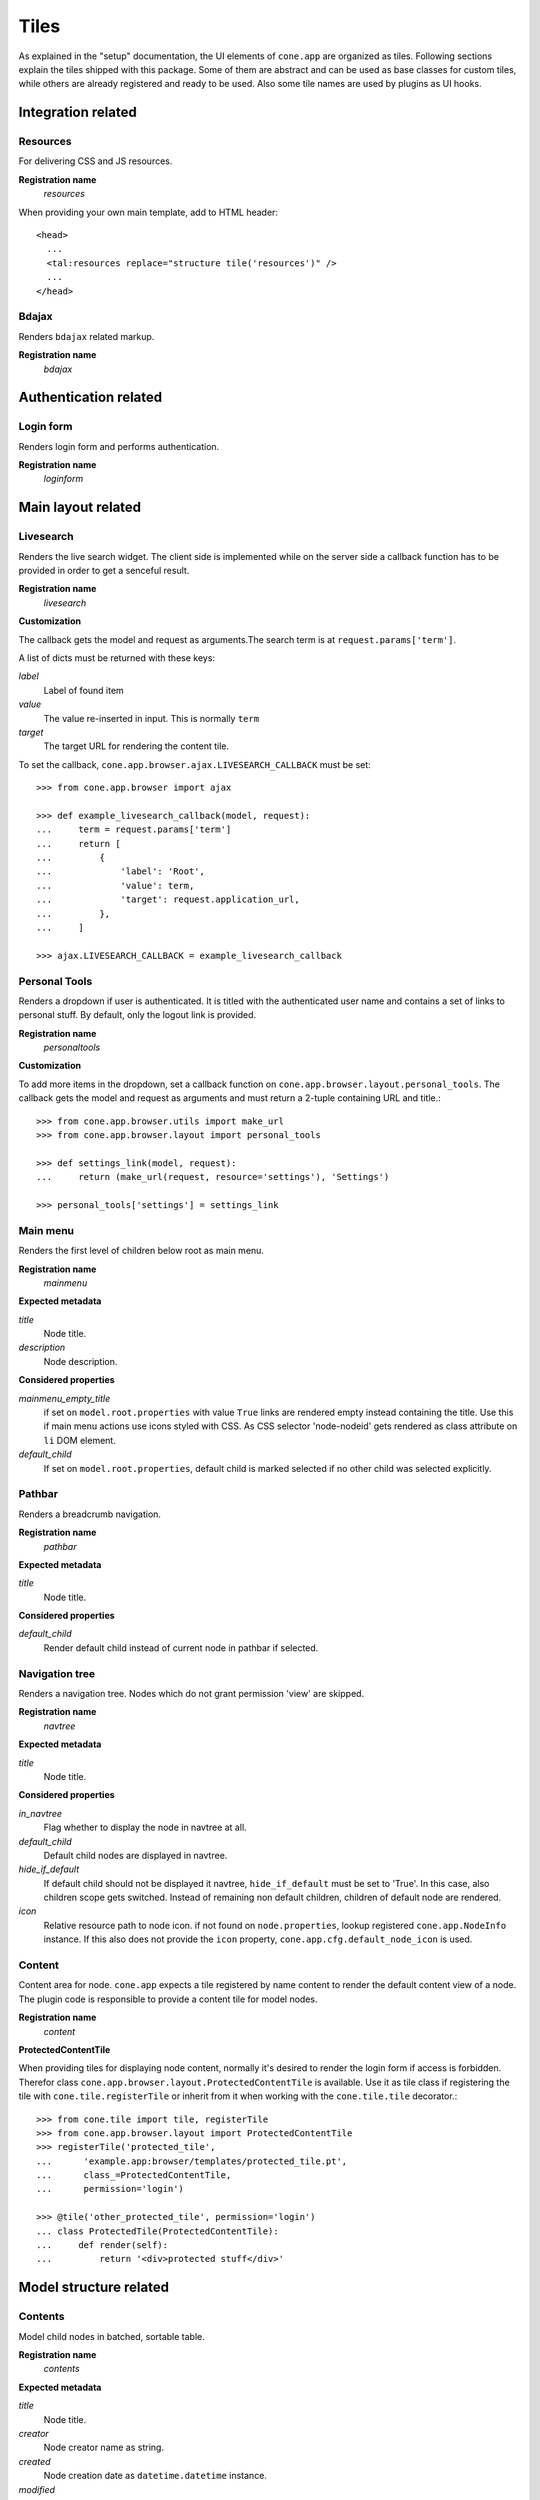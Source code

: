 =====
Tiles
=====

As explained in the "setup" documentation, the UI elements of ``cone.app`` are
organized as tiles. Following sections explain the tiles shipped with this
package. Some of them are abstract and can be used as base classes for custom
tiles, while others are already registered and ready to be used. Also some tile
names are used by plugins as UI hooks.


Integration related
===================

Resources
---------

For delivering CSS and JS resources.

**Registration name**
    *resources*

When providing your own main template, add to HTML header::

    <head>
      ...
      <tal:resources replace="structure tile('resources')" />
      ...
    </head>


Bdajax
------

Renders ``bdajax`` related markup.

**Registration name**
    *bdajax*


Authentication related
======================

Login form
----------

Renders login form and performs authentication.

**Registration name**
    *loginform*


Main layout related
===================

Livesearch
----------

Renders the live search widget. The client side is implemented while on the
server side a callback function has to be provided in order to get a senceful
result.

**Registration name**
    *livesearch*

**Customization**

The callback gets the model and request as arguments.The search term is at
``request.params['term']``.

A list of dicts must be returned with these keys:

*label*
    Label of found item

*value*
    The value re-inserted in input. This is normally ``term``

*target*
    The target URL for rendering the content tile.

To set the callback, ``cone.app.browser.ajax.LIVESEARCH_CALLBACK`` must be
set::

    >>> from cone.app.browser import ajax
    
    >>> def example_livesearch_callback(model, request):
    ...     term = request.params['term']
    ...     return [
    ...         {
    ...             'label': 'Root',
    ...             'value': term,
    ...             'target': request.application_url,
    ...         },
    ...     ]
    
    >>> ajax.LIVESEARCH_CALLBACK = example_livesearch_callback


Personal Tools
--------------

Renders a dropdown if user is authenticated. It is titled with the
authenticated user name and contains a set of links to personal stuff. By
default, only the logout link is provided.

**Registration name**
    *personaltools*

**Customization**

To add more items in the dropdown, set a callback function on  
``cone.app.browser.layout.personal_tools``. The callback gets the model and
request as arguments and must return a 2-tuple containing URL and title.::

    >>> from cone.app.browser.utils import make_url
    >>> from cone.app.browser.layout import personal_tools
    
    >>> def settings_link(model, request):
    ...     return (make_url(request, resource='settings'), 'Settings')
    
    >>> personal_tools['settings'] = settings_link


Main menu
---------

Renders the first level of children below root as main menu.

**Registration name**
    *mainmenu*

**Expected metadata**

*title*
    Node title.

*description*
    Node description.

**Considered properties**

*mainmenu_empty_title*
    if set on ``model.root.properties`` with value ``True`` links are rendered
    empty instead containing the title. Use this if main menu actions use
    icons styled with CSS. As CSS selector 'node-nodeid' gets rendered as
    class attribute on ``li`` DOM element.

*default_child*
    If set on ``model.root.properties``, default child is marked selected if
    no other child was selected explicitly.


Pathbar
-------

Renders a breadcrumb navigation.

**Registration name**
    *pathbar*

**Expected metadata**

*title*
    Node title.

**Considered properties**

*default_child*
    Render default child instead of current node in pathbar if selected.


Navigation tree
---------------

Renders a navigation tree. Nodes which do not grant  permission 'view' are
skipped.

**Registration name**
    *navtree*

**Expected metadata**

*title*
    Node title.

**Considered properties**

*in_navtree*
    Flag whether to display the node in navtree at all.

*default_child*
    Default child nodes are displayed in navtree.

*hide_if_default*
    If default child should not be displayed it navtree, ``hide_if_default``
    must be set to 'True'. In this case, also children scope gets switched.
    Instead of remaining non default children, children of default node are 
    rendered.

*icon*
    Relative resource path to node icon. if not found on ``node.properties``,
    lookup registered ``cone.app.NodeInfo`` instance. If this also does not
    provide the ``icon`` property, ``cone.app.cfg.default_node_icon`` is used.


Content
-------

Content area for node. ``cone.app`` expects a tile registered by name content
to render the default content view of a node. The plugin code is responsible
to provide a content tile for model nodes.

**Registration name**
    *content*

**ProtectedContentTile**

When providing tiles for displaying node content, normally it's desired to
render the login form if access is forbidden. Therefor class
``cone.app.browser.layout.ProtectedContentTile`` is available. Use it as
tile class if registering the tile with ``cone.tile.registerTile`` or inherit
from it when working with the ``cone.tile.tile`` decorator.::

    >>> from cone.tile import tile, registerTile
    >>> from cone.app.browser.layout import ProtectedContentTile
    >>> registerTile('protected_tile',
    ...      'example.app:browser/templates/protected_tile.pt',
    ...      class_=ProtectedContentTile,
    ...      permission='login')
    
    >>> @tile('other_protected_tile', permission='login')
    ... class ProtectedTile(ProtectedContentTile):
    ...     def render(self):
    ...         return '<div>protected stuff</div>'


Model structure related
=======================

Contents
--------

Model child nodes in batched, sortable table.

**Registration name**
    *contents*

**Expected metadata**

*title*
    Node title.

*creator*
    Node creator name as string.

*created*
    Node creation date as ``datetime.datetime`` instance.

*modified*
    Node last modification date as ``datetime.datetime`` instance.

**Considered properties**

*editable*
    Flag whether node is editable.

*deletable*
    Flag whether node is deletable.


Listing
-------

Renders node title, ``contextmenu`` tile, node description and ``contents``
tile.

**Registration name**
    *listing*

**Expected metadata**

*title*
    Node title.

*description*
    Node description.


Authoring related
=================

Byline
------

Renders node creation, modification and author information.

**Registration name**
    *byline*

**Expected metadata**

*creator*
    Node creator name as string.

*created*
    Node creation date as ``datetime.datetime`` instance.

*modified*
    Node last modification date as ``datetime.datetime`` instance.


Context menu
------------

Contextmenu containing available user actions for node.

**Registration name**
    *contextmenu*

**Considered properties**

*action_up*
    Flag whether to render "One level up" action. Renders content area tile on
    parent node to main content area.

*action_up_tile*
    Considered if ``action_up`` is true. Defines the tilename used for
    rendering parent content area. Defaults to ``listing`` if undefined.

*action_view*
    Flag whether to render view action. Renders ``content`` tile on node to
    main content area.

*action_list*
    Flag whether to render list action. Renders ``listing`` tile on node to
    main content area.

*editable*
    Flag whether node is editable. Renders ``edit`` tile to main content area.

*deletable*
    Flag whether node is deletable. Invokes ``delete`` tile on node after
    confirming action.

*wf_state*
    Flag whether model provides workflow. If so, render ``wf_dropdown`` tile.

**Considered node information**

*addables*
    If node can have children, render ``add_dropdown`` tile.


Add dropdown
------------

Adding dropdown menu contains addable node types. Renders the ``add`` tile to
main content area passing desired ``cone.app.model.NodeInfo`` registration name
as param.

**Registration name**
    *add_dropdown*

**Considered node information**

*addables*
    Build addable dropdown by ``cone.app.model.NodeInfo`` instances registered
    by names defined in ``node.nodeinfo.addables``.


Workflow transitions dropdown
-----------------------------

Renders dropdown menu containing available workflow transitions for node.
Performs workflow transition if ``do_transition`` is passed to request
containing the transition id.

**Registration name**
    *wf_dropdown*

**Considered properties**

*wf_state*
    Flag whether model provides workflow.

*wf_name*
    Registration name of workflow.

*wf_transition_names*
    transition id to transition title mapping.


Delete
------

Delete node from model. Does not render directly but uses bdajax continuation
mechanism. Triggers rendering main content area with ``contents`` tile.
Triggers ``contextchanged`` event. Displays info dialog.

**Registration name**
    *delete*

**Considered metadata**

*title*
    Used for message creation.

**Considered properties**

*deletable*
    Flag whether node can be deleted. If not, a bdajax error message gets
    displayed.


Add
---

Generic tile deriving from ``cone.app.browser.layout.ProtectedContentTile``
rendering ``addform`` tile. It is used by ajax calls and by generic ``add``
view. If ajax request, render ``cone.app.browser.ajax.render_ajax_form``. If
not, render main template with ``add`` tile in main content area.

**Registration name**
    *add*


Edit
----

Generic tile deriving from ``cone.app.browser.layout.ProtectedContentTile``
rendering ``editform`` tile. Is is used by ajax calls and by generic ``edit``
view. If ajax request, render ``cone.app.browser.ajax.render_ajax_form``. If
not, render main template with ``edit`` tile in main content area.

**Registration name**
    *edit*


Add form
--------

Add form for node. The plugin code is responsible to provide the addform tile
for nodes. See documentation of forms for more details.

**Registration name**
    *addform*


Edit form
---------

Edit form for node. The plugin code is responsible to provide the editform tile
for nodes. See documentation of forms for more details.

**Registration name**
    *editform*


Form widget related
===================

Reference browser
-----------------

Render ``referencebrowser_pathbar`` tile and ``referencelisting`` tile.

This tile gets rendered in an overlay and is used by the ``referencebrowser``
YAFOWIL widget provided by ``cone.app``.

**Registration name**
    *referencebrowser*


Reference browser pathbar
-------------------------

Referencebrowser specific pathbar.

**Registration name**
    *referencebrowser_pathbar*


Reference listing
-----------------

Like ``contents`` tile, but with less table columns and reference browser
specific actions.

**Registration name**
    *referencelisting*

**Expected metadata**

*title*
    Node title.

*created*
    Node creation date as ``datetime.datetime`` instance.

*modified*
    Node last modification date as ``datetime.datetime`` instance.

**Considered properties**

*leaf*
    Whether node contains children. Used to check rendering of navigational
    links.

*referencable*
    Flag whether node can be referenced.


Abstract tiles
==============

Batch
-----

A tile for rendering batches is contained at ``cone.app.browser.batch.Batch``.

**Customization**

A subclass has to implement ``vocab`` and may override ``batchrange``,
``display`` and ``batchname``.   


Table
-----

A tile for rendering sortable, batched tables is contained at
``cone.app.browser.table.Table``.

**Customization**

A subclass of this tile must be registered under the same name as defined
at ``table_tile_name``, normally bound to template
``cone.app:browser/templates/table.pt``. A subclass has to provide ``col_defs``,
``item_count`` and ``sorted_rows``.
